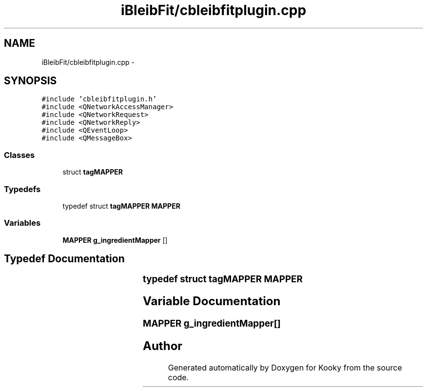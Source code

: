 .TH "iBleibFit/cbleibfitplugin.cpp" 3 "Thu Feb 11 2016" "Kooky" \" -*- nroff -*-
.ad l
.nh
.SH NAME
iBleibFit/cbleibfitplugin.cpp \- 
.SH SYNOPSIS
.br
.PP
\fC#include 'cbleibfitplugin\&.h'\fP
.br
\fC#include <QNetworkAccessManager>\fP
.br
\fC#include <QNetworkRequest>\fP
.br
\fC#include <QNetworkReply>\fP
.br
\fC#include <QEventLoop>\fP
.br
\fC#include <QMessageBox>\fP
.br

.SS "Classes"

.in +1c
.ti -1c
.RI "struct \fBtagMAPPER\fP"
.br
.in -1c
.SS "Typedefs"

.in +1c
.ti -1c
.RI "typedef struct \fBtagMAPPER\fP \fBMAPPER\fP"
.br
.in -1c
.SS "Variables"

.in +1c
.ti -1c
.RI "\fBMAPPER\fP \fBg_ingredientMapper\fP []"
.br
.in -1c
.SH "Typedef Documentation"
.PP 
.SS "typedef struct \fBtagMAPPER\fP	 \fBMAPPER\fP"

.SH "Variable Documentation"
.PP 
.SS "\fBMAPPER\fP g_ingredientMapper[]"

.SH "Author"
.PP 
Generated automatically by Doxygen for Kooky from the source code\&.
